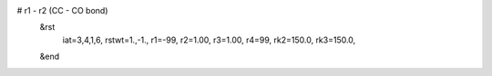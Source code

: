 # r1 - r2 (CC - CO bond)
 &rst
  iat=3,4,1,6,
  rstwt=1.,-1.,
  r1=-99, r2=1.00, r3=1.00, r4=99,
  rk2=150.0, rk3=150.0,
 &end

